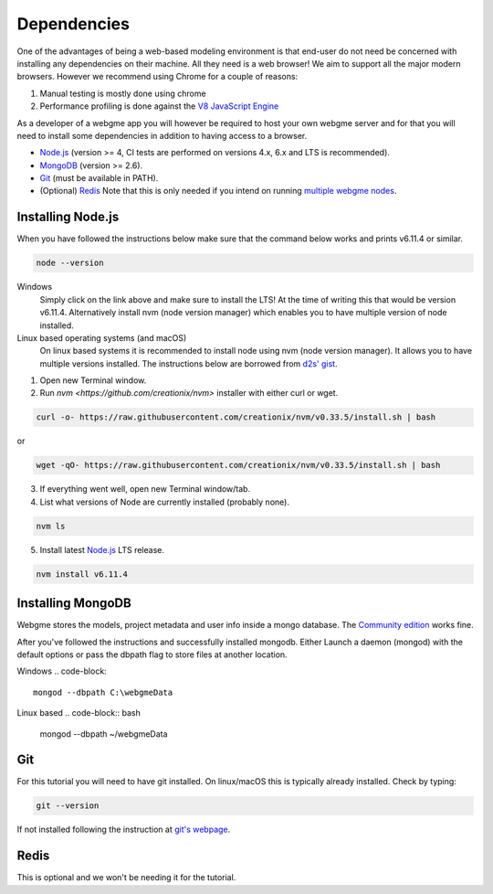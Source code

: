 Dependencies
===============
One of the advantages of being a web-based modeling environment is that end-user do not need be concerned with
installing any dependencies on their machine. All they need is a web browser! We aim to support all the major modern browsers.
However we recommend using Chrome for a couple of reasons:

1. Manual testing is mostly done using chrome
2. Performance profiling is done against the `V8 JavaScript Engine <https://en.wikipedia.org/wiki/V8_(JavaScript_engine)>`_

As a developer of a webgme app you will however be required to host your own webgme server and for that you will need
to install some dependencies in addition to having access to a browser.

* `Node.js <https://nodejs.org/>`_ (version >= 4, CI tests are performed on versions 4.x, 6.x and LTS is recommended).
* `MongoDB <https://www.mongodb.com/>`_ (version >= 2.6).
* `Git <https://git-scm.com>`_ (must be available in PATH).
* (Optional) `Redis <https://redis.io/>`_ Note that this is only needed if you intend on running `multiple webgme nodes <https://github.com/webgme/webgme/wiki/Multiple-Nodes>`_.

Installing Node.js
---------------
When you have followed the instructions below make sure that the command below works and prints v6.11.4 or similar.

.. code-block:: bash

    node --version

Windows
  Simply click on the link above and make sure to install the LTS! At the time of writing this that would be version v6.11.4.
  Alternatively install nvm (node version manager) which enables you to have multiple version of node installed.

Linux based operating systems (and macOS)
  On linux based systems it is recommended to install node using nvm (node version manager). It allows you to have multiple versions installed.
  The instructions below are borrowed from `d2s' gist <https://gist.github.com/d2s/372b5943bce17b964a79>`_.

1. Open new Terminal window.
2. Run `nvm <https://github.com/creationix/nvm>` installer with either curl or wget.

.. code-block:: bash

    curl -o- https://raw.githubusercontent.com/creationix/nvm/v0.33.5/install.sh | bash

or

.. code-block:: bash

    wget -qO- https://raw.githubusercontent.com/creationix/nvm/v0.33.5/install.sh | bash

3. If everything went well, open new Terminal window/tab.
4. List what versions of Node are currently installed (probably none).

.. code-block:: bash

    nvm ls

5. Install latest `Node.js <https://nodejs.org/en>`_ LTS release.

.. code-block:: bash

  nvm install v6.11.4


Installing MongoDB
------------------
Webgme stores the models, project metadata and user info inside a mongo database. The
`Community edition <https://docs.mongodb.com/manual/administration/install-community/>`_ works fine.

After you've followed the instructions and successfully installed mongodb. Either Launch a daemon (mongod) with the default options or pass the dbpath flag to store files at another location.

Windows
.. code-block::

    mongod --dbpath C:\webgmeData

Linux based
.. code-block:: bash

    mongod --dbpath ~/webgmeData

Git
--------
For this tutorial you will need to have git installed. On linux/macOS this is typically already installed. Check by typing:

.. code-block:: bash

    git --version

If not installed following the instruction at `git's webpage <https://git-scm.com/downloads>`_.


Redis
-----------
This is optional and we won't be needing it for the tutorial.